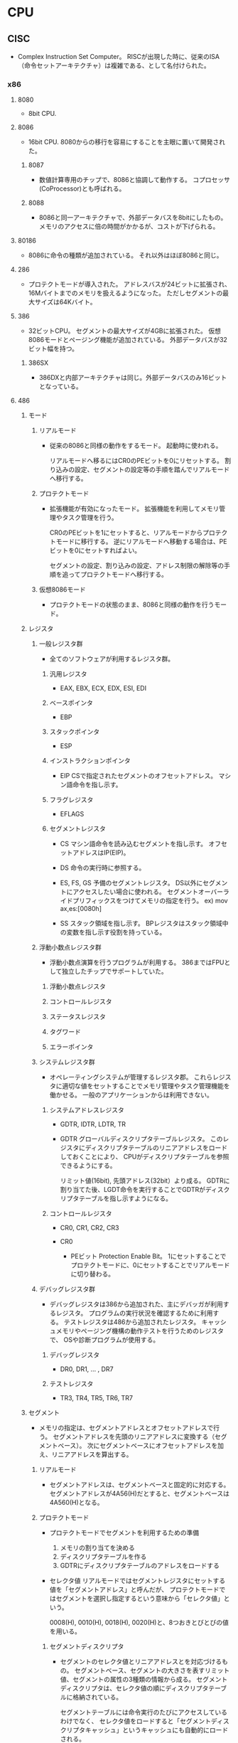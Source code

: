 * CPU

** CISC
- 
  Complex Instruction Set Computer。
  RISCが出現した時に、従来のISA（命令セットアーキテクチャ）は複雑である、として名付けられた。
  

*** x86

**** 8080
- 
  8bit CPU.

**** 8086
- 
  16bit CPU.
  8080からの移行を容易にすることを主眼に置いて開発された。

***** 8087
- 
  数値計算専用のチップで、8086と協調して動作する。
  コプロセッサ(CoProcessor)とも呼ばれる。

***** 8088
- 
  8086と同一アーキテクチャで、外部データバスを8bitにしたもの。
  メモリのアクセスに倍の時間がかかるが、コストが下げられる。

**** 80186
- 
  8086に命令の種類が追加されている。
  それ以外はほぼ8086と同じ。

**** 286
- 
  プロテクトモードが導入された。
  アドレスバスが24ビットに拡張され、16Mバイトまでのメモリを扱えるようになった。
  ただしセグメントの最大サイズは64Kバイト。

**** 386
- 
  32ビットCPU。
  セグメントの最大サイズが4GBに拡張された。
  仮想8086モードとページング機能が追加されている。
  外部データバスが32ビット幅を持つ。

***** 386SX
- 
  386DXと内部アーキテクチャは同じ。外部データバスのみ16ビットとなっている。

**** 486

***** モード

****** リアルモード
- 
  従来の8086と同様の動作をするモード。
  起動時に使われる。

  リアルモードへ移るにはCR0のPEビットを0にリセットする。
  割り込みの設定、セグメントの設定等の手順を踏んでリアルモードへ移行する。

****** プロテクトモード
- 
  拡張機能が有効になったモード。
  拡張機能を利用してメモリ管理やタスク管理を行う。

  CR0のPEビットを1にセットすると、リアルモードからプロテクトモードに移行する。
  逆にリアルモードへ移動する場合は、PEビットを0にセットすればよい。

  セグメントの設定、割り込みの設定、アドレス制限の解除等の手順を追ってプロテクトモードへ移行する。

****** 仮想8086モード
- 
  プロテクトモードの状態のまま、8086と同様の動作を行うモード。

***** レジスタ

****** 一般レジスタ群
- 
  全てのソフトウェアが利用するレジスタ群。

******* 汎用レジスタ
- EAX, EBX, ECX, EDX, ESI, EDI

******* ベースポインタ
- EBP

******* スタックポインタ
- ESP

******* インストラクションポインタ
- EIP
  CSで指定されたセグメントのオフセットアドレス。
  マシン語命令を指し示す。

******* フラグレジスタ
- EFLAGS

******* セグメントレジスタ
- CS
  マシン語命令を読み込むセグメントを指し示す。
  オフセットアドレスはIP(EIP)。

- DS
  命令の実行時に参照する。

- ES, FS, GS
  予備のセグメントレジスタ。
  DS以外にセグメントにアクセスしたい場合に使われる。
  セグメントオーバーライドプリフィックスをつけてメモリの指定を行う。
  ex) mov ax,es:[0080h]

- SS
  スタック領域を指し示す。
  BPレジスタはスタック領域中の変数を指し示す役割を持っている。


****** 浮動小数点レジスタ群
- 
  浮動小数点演算を行うプログラムが利用する。
  386まではFPUとして独立したチップでサポートしていた。

******* 浮動小数点レジスタ

******* コントロールレジスタ

******* ステータスレジスタ

******* タグワード

******* エラーポインタ

****** システムレジスタ群
- 
  オペレーティングシステムが管理するレジスタ郡。
  これらレジスタに適切な値をセットすることでメモリ管理やタスク管理機能を働かせる。
  一般のアプリケーションからは利用できない。

******* システムアドレスレジスタ
- GDTR, IDTR, LDTR, TR
- GDTR
  グローバルディスクリプタテーブルレジスタ。
  このレジスタにディスクリプタテーブルのリニアアドレスをロードしておくことにより、
  CPUがディスクリプタテーブルを参照できるようにする。
  
  リミット値(16bit), 先頭アドレス(32bit）より成る。
  GDTRに割り当てた後、LGDT命令を実行することでGDTRがディスクリプタテーブルを指し示すようになる。

******* コントロールレジスタ
- CR0, CR1, CR2, CR3

- CR0
  - PEビット
    Protection Enable Bit。
    1にセットすることでプロテクトモードに、0にセットすることでリアルモードに切り替わる。

****** デバッグレジスタ群
- 
  デバッグレジスタは386から追加された、主にデバッガが利用するレジスタ。
  プログラムの実行状況を確認するために利用する。
  テストレジスタは486から追加されたレジスタ。
  キャッシュメモリやページング機構の動作テストを行うためのレジスタで、
  OSや診断プログラムが使用する。

******* デバッグレジスタ
- DR0, DR1, ... , DR7

******* テストレジスタ
- TR3, TR4, TR5, TR6, TR7
***** セグメント
- 
  メモリの指定は、セグメントアドレスとオフセットアドレスで行う。
  セグメントアドレスを先頭のリニアアドレスに変換する（セグメントベース）。
  次にセグメントベースにオフセットアドレスを加え、リニアアドレスを算出する。

****** リアルモード
- 
  セグメントアドレスは、セグメントベースと固定的に対応する。
  セグメントアドレスが4A56(H)だとすると、セグメントベースは4A560(H)となる。

****** プロテクトモード
- プロテクトモードでセグメントを利用するための準備
  1. メモリの割り当てを決める
  2. ディスクリプタテーブルを作る
  3. GDTRにディスクリプタテーブルのアドレスをロードする

- セレクタ値
  リアルモードではセグメントレジスタにセットする値を「セグメントアドレス」と呼んだが、
  プロテクトモードではセグメントを選択し指定するという意味から「セレクタ値」という。

  0008(H), 0010(H), 0018(H), 0020(H)と、8つおきとびとびの値を用いる。

******* セグメントディスクリプタ
- 
  セグメントのセレクタ値とリニアアドレスとを対応づけるもの。
  セグメントベース、セグメントの大きさを表すリミット値、セグメントの属性の3種類の情報から成る。
  セグメントディスクリプタは、セレクタ値の順にディスクリプタテーブルに格納されている。

  セグメントテーブルには命令実行のたびにアクセスしているわけでなく、
  セレクタ値をロードすると「セグメントディスクリプタキャッシュ」というキャッシュにも自動的にロードされる。

- 種類
  - GDT
    グローバルディスクリプタテーブル。
    システム中にひとつだけ存在し、
    すべてのプログラムから共通に参照されるセグメントを定義するためのテーブル。

  - LDT
    ローカルディスクリプタテーブル。
    タスク1つにつき1つ存在する。

  - IDT
    割り込みディスクリプタテーブル。
    割り込みの設定に使われる。


- 286のセグメントディスクリプタ

  (セグメントディスクリプタ)
  |---+---+---+---+---+---+---+---|
  | 0 | 1 | 2 | 3 | 4 | 5 | 6 | 7 |
  |---+---+---+---+---+---+---+---|
  
  |------------------+----------+----------|
  | 種類             | 割り当て | 大きさ   |
  |------------------+----------+----------|
  | リミット値       | 1, 0     | 16 bit   |
  | セグメントベース | 4, 3, 2  | 24 bit   |
  | 属性             | 5        | 8 bit    |
  | 未割り当て       | 6,7      | (16 bit) |
  |------------------+----------+----------|

- 486のセグメントディスクリプタ
  
  |------------------+-------------+--------|
  | 種類             | 割り当て    | 大きさ |
  |------------------+-------------+--------|
  | リミット値       | 6(下), 1, 0 | 20 bit |
  | セグメントベース | 7, 4, 3, 2  | 32 bit |
  | 属性             | 6（上), 5   | 12 bit |
  |------------------+-------------+--------|

***** OSの役割

****** プロセス管理

******* マルチタスク

- イベント駆動
  イベントを待つタイミングで他のタスクに切り替える
  完全なマルチタスクでないという意味で「擬似マルチタスク」という。

- プリエンプティブ
  一定時間毎にハードウェア割り込みを発生させる回路を利用して、次のタスクに切り替える。
  「完全なマルチタスク」とも呼ばれる。

****** メモリ管理

******* メモリ割り当て
- 
  アプリケーションソフトウェアの要求に応じて、メモリを割り当てたり、回収したりする機能。
  システム領域とユーザ領域に分けられる。

******* メモリ保護
- 
  プログラムからアクセスできるメモリ領域を制限する機能。
  他のアプリケーションのメモリにアクセスできないように制限する。

- アドレス変換機能
  タスクごとにアドレスの対応を変えることによって、すべてのアドレスを自分のメモリのように使える機能。
  逆に、他のタスクのメモリやOSのメモリにはアクセスできないこととなる。

- MMU (Memory Management Unit)
  アドレス変換はMMUによって実現されている。
  アドレス変換表を内部に持ち、それに沿って送られてきた指示番号のアドレス部分を変換する。
  小さな領域を連続した領域として見せることもできる。

- 論理アドレスと物理アドレス
  MMUを通る前のアドレスが論理アドレス、MMUを通り実際にアクセスするアドレスを物理アドレスという。
  その対応状態をメモリマッピングという。

******* 仮想記憶
- 
  実際に搭載されているよりも多くのメモリ領域があるように見せる機能。
  メモリの内容を主記憶へ退避する事で、より多くのメモリが存在するように見せる。
  MMUにメモリ上にデータが存在するかどうかのフラグがある。

****** ファイルシステム

****** 入出力管理

*** z/Architecture

** RISC
- 
  Reduced Instruction Set Computer
  命令の種類を減らし、回路を単純化して演算速度の向上を図る設計手法。

*** Alpha

*** ARM

*** Atmel AVR
- 
  Atmel社が製造している、RISCベースの8ビットマイクロコンピュータ製品群の総称。
  1996年に開発された。

*** PIC
- 
  Peripheral Interface Controllerの略。
  Microchip Technology Inc.が製造しているマイクロコントローラ製品群の総称。

- 
  CPU、メモリ(RAM、ROM)、I/Oなどが1チップにおさめられており、
  ROMに書込まれたプログラムにより制御される。

*** SPARC
- 
  
